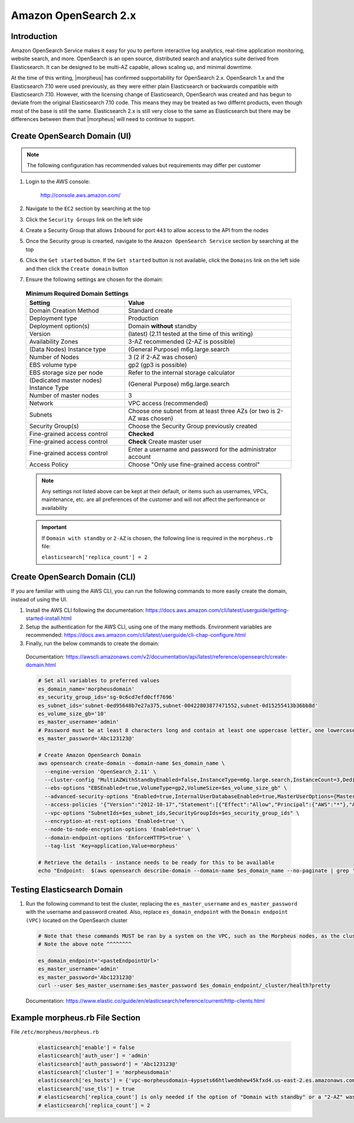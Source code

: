 .. _opensearch-2x:

Amazon OpenSearch 2.x
^^^^^^^^^^^^^^^^^^^^^

Introduction
````````````

Amazon OpenSearch Service makes it easy for you to perform interactive log analytics, real-time application monitoring, website search, and more. 
OpenSearch is an open source, distributed search and analytics suite derived from Elasticsearch.  It can be designed to be multi-AZ capable, allows 
scaling up, and minimal downtime.

At the time of this writing, |morpheus| has confirmed supportability for OpenSearch 2.x.  OpenSearch 1.x and the Elasticsearch 7.10 were used previously, as they were either 
plain Elasticsearch or backwards compatible with Elasticsearch 7.10.  However, with the licensing change of Elasticsearch, OpenSearch was created and has begun to deviate 
from the original Elasticsearch 7.10 code.  This means they may be treated as two differnt products, even though most of the base is still the same.  Elasticsearch 2.x is 
still very close to the same as Elasticsearch but there may be differences between them that |morpheus| will need to continue to support.

Create OpenSearch Domain (UI)
`````````````````````````````

.. note:: The following configuration has recommended values but requirements may differ per customer

#. Login to the AWS console:

    http://console.aws.amazon.com/

#. Navigate to the ``EC2`` section by searching at the top
#. Click the ``Security Groups`` link on the left side
#. Create a Security Group that allows ``Inbound`` for port ``443`` to allow access to the API from the nodes
#. Once the Security group is crearted, navigate to the ``Amazon OpenSearch Service`` section by searching at the top
#. Click the ``Get started`` button.  If the ``Get started`` button is not available, click the ``Domains`` link on the left side and then click the ``Create domain`` button
#. Ensure the following settings are chosen for the domain:
    
  .. list-table:: **Minimum Required Domain Settings**
      :header-rows: 1

      * - Setting
        - Value
      * - Domain Creation Method
        - Standard create
      * - Deployment type
        - Production
      * - Deployment option(s)
        - Domain **without** standby
      * - Version
        - (latest) (2.11 tested at the time of this writing)
      * - Availability Zones
        - 3-AZ recommended (2-AZ is possible)
      * - (Data Nodes) Instance type
        - (General Purpose) m6g.large.search
      * - Number of Nodes
        - 3 (2 if 2-AZ was chosen)
      * - EBS volume type
        - gp2 (gp3 is possible)
      * - EBS storage size per node
        - Refer to the internal storage calculator
      * - (Dedicated master nodes) Instance Type
        - (General Purpose) m6g.large.search
      * - Number of master nodes
        - 3
      * - Network
        - VPC access (recommended)
      * - Subnets
        - Choose one subnet from at least three AZs (or two is 2-AZ was chosen)
      * - Security Group(s)
        - Choose the Security Group previously created
      * - Fine-grained access control
        - **Checked**
      * - Fine-grained access control
        - **Check** Create master user
      * - Fine-grained access control
        - Enter a username and password for the administrator account
      * - Access Policy
        - Choose "Only use fine-grained access control"

  .. note:: Any settings not listed above can be kept at their default, or items such as usernames, VPCs, maintenance, etc. are all preferences of the customer and will not affect the performance or availability

  .. important:: 
    If ``Domain with standby`` or ``2-AZ`` is chosen, the following line is required in the ``morpheus.rb`` file:  

    ``elasticsearch['replica_count'] = 2``

Create OpenSearch Domain (CLI)
``````````````````````````````

If you are familiar with using the AWS CLI, you can run the following commands to more easily create the domain, instead of using the UI.

#. Install the AWS CLI following the documentation:  https://docs.aws.amazon.com/cli/latest/userguide/getting-started-install.html
#. Setup the authentication for the AWS CLI, using one of the many methods.  Environment variables are recommended:  https://docs.aws.amazon.com/cli/latest/userguide/cli-chap-configure.html
#. Finally, run the below commands to create the domain:

  Documentation:  https://awscli.amazonaws.com/v2/documentation/api/latest/reference/opensearch/create-domain.html

  .. code-block:: bash

    # Set all variables to preferred values
    es_domain_name='morpheusdomain'
    es_security_group_ids='sg-0c6cd7efd0cff7696'
    es_subnet_ids='subnet-0ed95648b7e27a375,subnet-00422803877471552,subnet-0d15255413b36bb8d'
    es_volume_size_gb='10'
    es_master_username='admin'
    # Password must be at least 8 characters long and contain at least one uppercase letter, one lowercase letter, one number, and one special character.
    es_master_password='Abc123123@'

    # Create Amazon OpenSearch Domain
    aws opensearch create-domain --domain-name $es_domain_name \
      --engine-version 'OpenSearch_2.11' \
      --cluster-config "MultiAZWithStandbyEnabled=false,InstanceType=m6g.large.search,InstanceCount=3,DedicatedMasterEnabled=true,ZoneAwarenessEnabled=true,ZoneAwarenessConfig={AvailabilityZoneCount=3},DedicatedMasterType=m6g.large.search,DedicatedMasterCount=3" \
      --ebs-options "EBSEnabled=true,VolumeType=gp2,VolumeSize=$es_volume_size_gb" \
      --advanced-security-options "Enabled=true,InternalUserDatabaseEnabled=true,MasterUserOptions={MasterUserName=$es_master_username,MasterUserPassword=$es_master_password}" \
      --access-policies '{"Version":"2012-10-17","Statement":[{"Effect":"Allow","Principal":{"AWS":"*"},"Action":"es:*","Resource":"arn:aws:es:us-east-2:426242579432:domain/'$es_domain_name'/*"}]}' \
      --vpc-options "SubnetIds=$es_subnet_ids,SecurityGroupIds=$es_security_group_ids" \
      --encryption-at-rest-options 'Enabled=true' \
      --node-to-node-encryption-options 'Enabled=true' \
      --domain-endpoint-options 'EnforceHTTPS=true' \
      --tag-list 'Key=application,Value=morpheus'

    # Retrieve the details - instance needs to be ready for this to be available
    echo "Endpoint:  $(aws opensearch describe-domain --domain-name $es_domain_name --no-paginate | grep '"vpc":' | awk '{print $2}' | sed -r 's/"//g')"

Testing Elasticsearch Domain
````````````````````````````

#. Run the following command to test the cluster, replacing the ``es_master_username`` and ``es_master_password`` with the username and password created. Also, replace ``es_domain_endpoint`` with the ``Domain endpoint (VPC)`` located on the OpenSearch cluster

  .. code-block:: bash

    # Note that these commands MUST be ran by a system on the VPC, such as the Morpheus nodes, as the cluster is private
    # Note the above note ^^^^^^^^

    es_domain_endpoint='<pasteEndpointUrl>'
    es_master_username='admin'
    es_master_password='Abc123123@'
    curl --user $es_master_username:$es_master_password $es_domain_endpoint/_cluster/health?pretty
  
  Documentation: https://www.elastic.co/guide/en/elasticsearch/reference/current/http-clients.html

Example morpheus.rb File Section
````````````````````````````````

File ``/etc/morpheus/morpheus.rb``

  .. code-block:: ruby

    elasticsearch['enable'] = false
    elasticsearch['auth_user'] = 'admin'
    elasticsearch['auth_password'] = 'Abc123123@'
    elasticsearch['cluster'] = 'morpheusdomain'
    elasticsearch['es_hosts'] = {'vpc-morpheusdomain-4ypsets66htlwedmhew45kfxd4.us-east-2.es.amazonaws.com' => 443}
    elasticsearch['use_tls'] = true
    # elasticsearch['replica_count'] is only needed if the option of "Domain with standby" or a "2-AZ" was chosen, as mentioned previously
    # elasticsearch['replica_count'] = 2